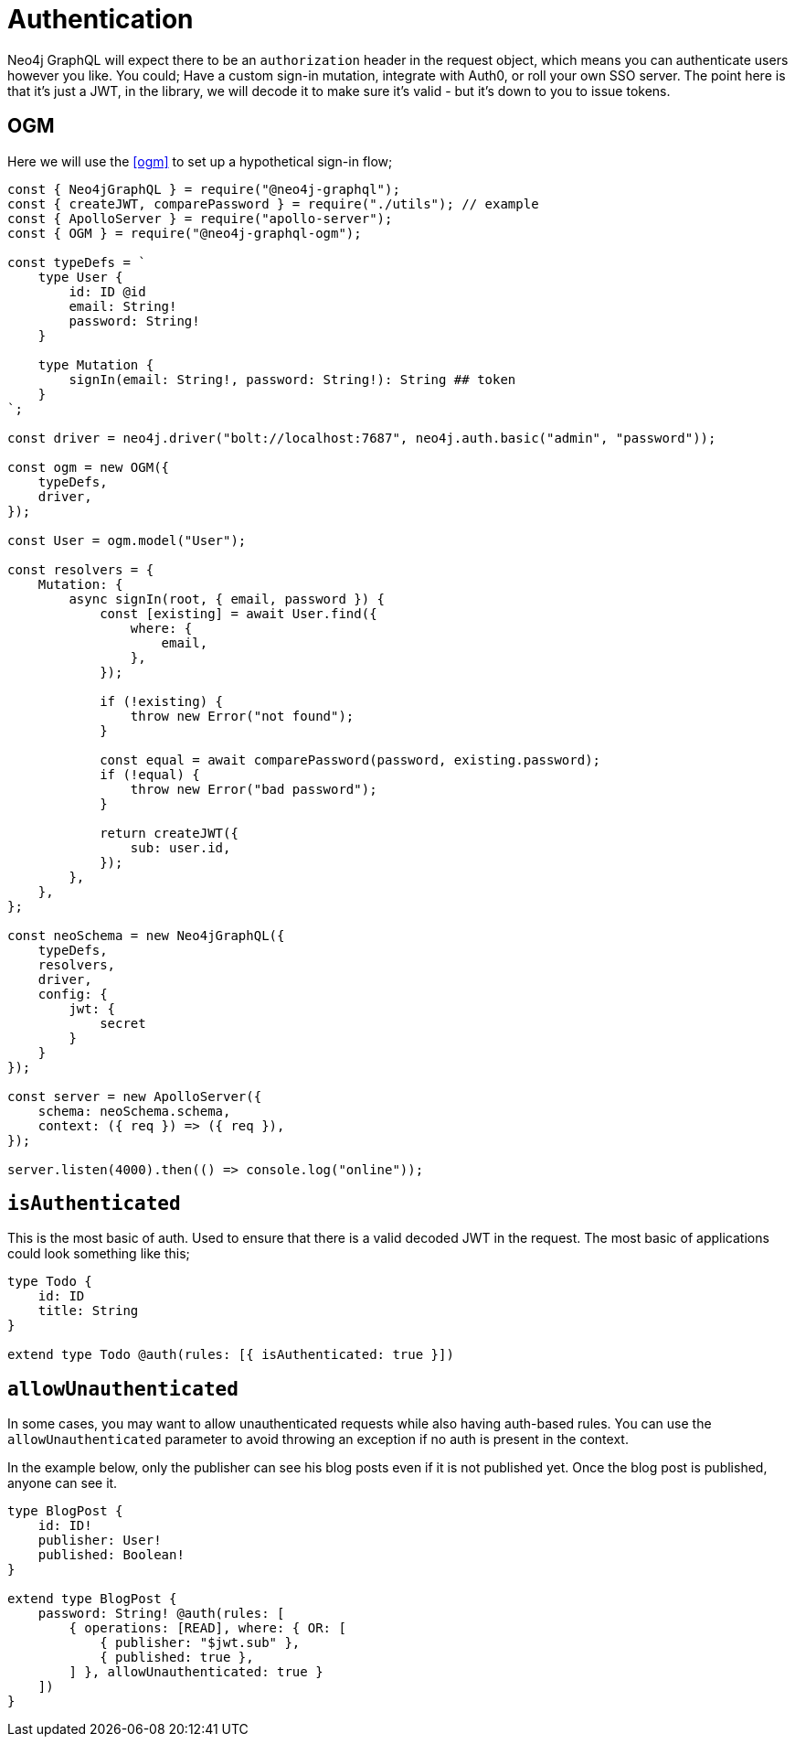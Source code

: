 [[auth-authentication]]
= Authentication

Neo4j GraphQL will expect there to be an `authorization` header in the request object, which means you can authenticate users however you like. You could; Have a custom sign-in mutation, integrate with Auth0, or roll your own SSO server. The point here is that it’s just a JWT, in the library, we will decode it to make sure it’s valid - but it’s down to you to issue tokens.

== OGM

Here we will use the <<ogm>> to set up a hypothetical sign-in flow;


[source, javascript]
----
const { Neo4jGraphQL } = require("@neo4j-graphql");
const { createJWT, comparePassword } = require("./utils"); // example
const { ApolloServer } = require("apollo-server");
const { OGM } = require("@neo4j-graphql-ogm");

const typeDefs = `
    type User {
        id: ID @id
        email: String!
        password: String!
    }

    type Mutation {
        signIn(email: String!, password: String!): String ## token
    }
`;

const driver = neo4j.driver("bolt://localhost:7687", neo4j.auth.basic("admin", "password"));

const ogm = new OGM({
    typeDefs,
    driver,
});

const User = ogm.model("User");

const resolvers = {
    Mutation: {
        async signIn(root, { email, password }) {
            const [existing] = await User.find({
                where: {
                    email,
                },
            });

            if (!existing) {
                throw new Error("not found");
            }

            const equal = await comparePassword(password, existing.password);
            if (!equal) {
                throw new Error("bad password");
            }

            return createJWT({
                sub: user.id,
            });
        },
    },
};

const neoSchema = new Neo4jGraphQL({
    typeDefs,
    resolvers,
    driver,
    config: {
        jwt: {
            secret
        }
    }
});

const server = new ApolloServer({
    schema: neoSchema.schema,
    context: ({ req }) => ({ req }),
});

server.listen(4000).then(() => console.log("online"));
----

== `isAuthenticated`
This is the most basic of auth. Used to ensure that there is a valid decoded JWT in the request. The most basic of applications could look something like this;

[source, graphql]
----
type Todo {
    id: ID
    title: String
}

extend type Todo @auth(rules: [{ isAuthenticated: true }])
----

== `allowUnauthenticated`
In some cases, you may want to allow unauthenticated requests while also having auth-based rules. You can use the `allowUnauthenticated` parameter to avoid throwing an exception if no auth is present in the context.

In the example below, only the publisher can see his blog posts even if it is not published yet. Once the blog post is published, anyone can see it.

[source, graphql]
----
type BlogPost {
    id: ID!
    publisher: User!
    published: Boolean!
}

extend type BlogPost {
    password: String! @auth(rules: [
        { operations: [READ], where: { OR: [
            { publisher: "$jwt.sub" },
            { published: true },
        ] }, allowUnauthenticated: true }
    ])
}
----